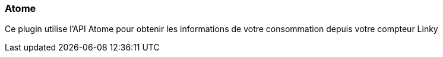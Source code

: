 === Atome

Ce plugin utilise l'API Atome pour obtenir les informations de votre consommation depuis votre compteur Linky